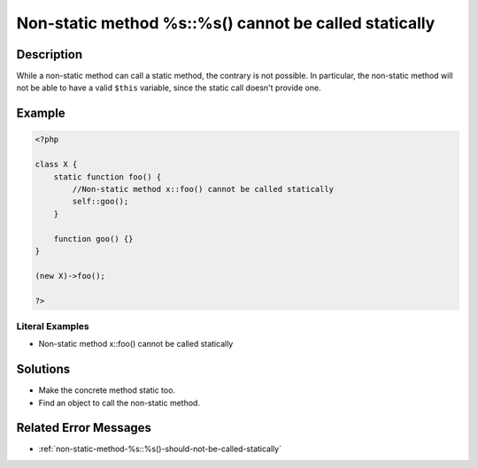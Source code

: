 .. _non-static-method-%s::%s()-cannot-be-called-statically:

Non-static method %s::%s() cannot be called statically
------------------------------------------------------
 
	.. meta::
		:description:
			Non-static method %s::%s() cannot be called statically: While a non-static method can call a static method, the contrary is not possible.

		:og:type: article
		:og:title: Non-static method %s::%s() cannot be called statically
		:og:description: While a non-static method can call a static method, the contrary is not possible
		:og:url: https://php-errors.readthedocs.io/en/latest/messages/non-static-method-%25s%3A%3A%25s%28%29-cannot-be-called-statically.html

Description
___________
 
While a non-static method can call a static method, the contrary is not possible. In particular, the non-static method will not be able to have a valid ``$this`` variable, since the static call doesn't provide one. 

Example
_______

.. code-block:: php

   <?php
   
   class X {
       static function foo() {
           //Non-static method x::foo() cannot be called statically
           self::goo();
       }
       
       function goo() {}
   }
   
   (new X)->foo();
   
   ?>


Literal Examples
****************
+ Non-static method x::foo() cannot be called statically

Solutions
_________

+ Make the concrete method static too.
+ Find an object to call the non-static method.

Related Error Messages
______________________

+ :ref:`non-static-method-%s::%s()-should-not-be-called-statically`
